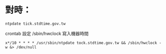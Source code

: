 * 對時：
#+BEGIN_SRC 
 ntpdate tick.stdtime.gov.tw
#+END_SRC
crontab 設定
/sbin/hwclock 寫入機器時間
#+BEGIN_SRC 
x*/10 * * * * /usr/sbin/ntpdate tock.stdtime.gov.tw && /sbin/hwclock -w &> /dev/null
#+END_SRC



